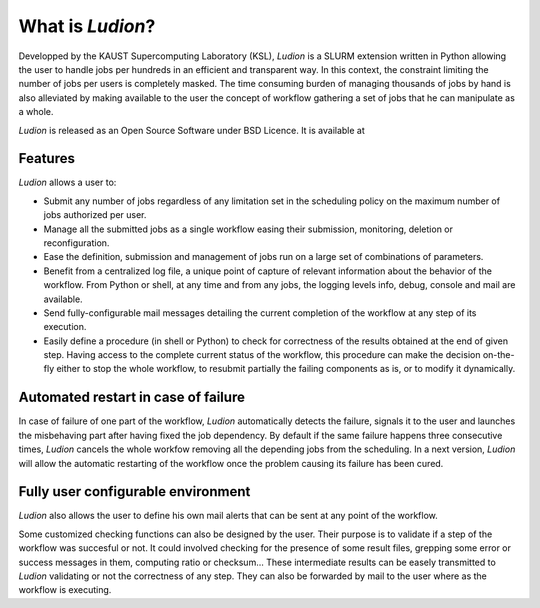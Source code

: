 =====================
 What is *Ludion*?
=====================

Developped by the KAUST Supercomputing Laboratory (KSL), *Ludion* is
a SLURM extension written in Python allowing the user to handle jobs
per hundreds in an efficient and transparent way. In this context, the
constraint limiting the number of jobs per users is completely
masked. The time consuming burden of managing thousands of jobs by
hand is also alleviated by making available to the user the concept of
workflow gathering a set of jobs that he can manipulate as a whole.

*Ludion* is released as an Open Source Software under BSD Licence.
It is available at 

Features
--------

*Ludion* allows a user to:

- Submit any number of jobs regardless of any limitation set in the
  scheduling policy on the maximum number of jobs authorized per user.
- Manage all the submitted jobs as a single workflow easing their
  submission, monitoring, deletion or reconfiguration.
- Ease the definition, submission and management of jobs
  run on a large set of combinations of parameters.
- Benefit from a centralized log file,  a unique point of
  capture of relevant information about the behavior of the workflow.
  From Python or shell, at any time and from any jobs,
  the logging levels info, debug, console and mail are available.
- Send fully-configurable mail messages detailing the
  current completion of the workflow at any step of its execution.  
- Easily define a procedure (in shell or Python) to check for
  correctness of the results obtained at the end of given step. Having
  access to the complete current status of the workflow, this
  procedure can make the decision on-the-fly either
  to stop the whole workflow, to resubmit partially the failing
  components as is, or to modify it dynamically.

Automated restart in case of failure
------------------------------------
  
In case of failure of one part of the workflow, *Ludion*
automatically detects the failure, signals it to the user and
launches the misbehaving part after having fixed the job
dependency. By default if the same failure happens three
consecutive times, *Ludion* cancels the whole workfow removing
all the depending jobs from the scheduling. In a next version,
*Ludion* will allow the automatic restarting of the workflow
once the problem causing its failure has been cured.

.. image:: images/healing_workflow.png

Fully user configurable environment
-----------------------------------
	   
*Ludion* also allows the user to define his own mail alerts
that can be sent at any point of the workflow.

Some customized checking functions can also be designed by the
user. Their purpose is to validate if a step of the workflow
was succesful or not. It could involved checking for the
presence of some result files, grepping some error or success
messages in them, computing ratio or checksum... These
intermediate results can be easely transmitted to *Ludion*
validating or not the correctness of any step. They can also be
forwarded by mail to the user where as the workflow is
executing.
